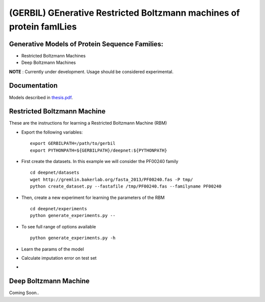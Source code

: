 (GERBIL) GEnerative Restricted Boltzmann machines of protein famILies
=====================================================================


Generative Models of Protein Sequence Families:
-----------------------------------------------
* Restricted Boltzmann Machines
* Deep Boltzmann Machines

**NOTE** : Currently under development. Usage should be considered experimental.

Documentation
-------------
Models described in `thesis.pdf`_.

.. _thesis.pdf: https://www.cs.cmu.edu/thesis/thesis.pdf

Restricted Boltzmann Machine
----------------------------
These are the instructions for learning a Restricted Boltzmann Machine (RBM)

* Export the following variables::
    
    export GERBILPATH=/path/to/gerbil
    export PYTHONPATH=${GERBILPATH}/deepnet:${PYTHONPATH}

* First create the datasets. In this example we will consider the PF00240 family ::

    cd deepnet/datasets
    wget http://gremlin.bakerlab.org/fasta_2013/PF00240.fas -P tmp/
    python create_dataset.py --fastafile /tmp/PF00240.fas --familyname PF00240

* Then, create a new experiment for learning the parameters of the RBM  ::
    
    cd deepnet/experiments
    python generate_experiments.py --

* To see full range of options available ::
    
    python generate_experiments.py -h

* Learn the params of the model

* Calculate imputation error on test set

* 


Deep Boltzmann Machine
----------------------
Coming Soon..

